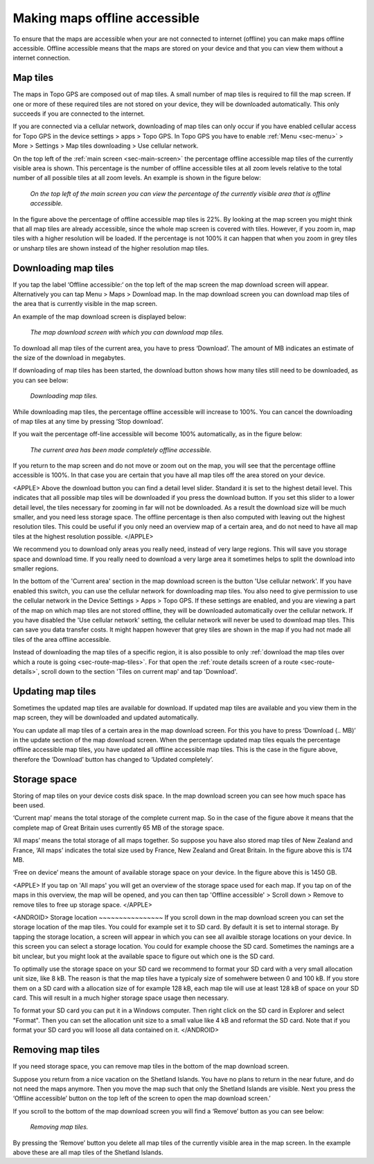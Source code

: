 .. meta::
   :description: Describes how to make map tiles offline available in Topo GPS.

.. _sec-cache:

Making maps offline accessible
==============================
To ensure that the maps are accessible when your are not connected to internet (offline) you can make maps offline accessible. Offline accessible means that the maps are stored on your device and that you can view them without a internet connection.

Map tiles
~~~~~~~~~
The maps in Topo GPS are composed out of map tiles. A small number of map tiles is required to fill the map screen. If one or more of these required tiles are not stored on your device, they will be downloaded automatically. This only succeeds if you are connected to the internet.

If you are connected via a cellular network, downloading of map tiles can only occur if you have enabled cellular access for Topo GPS in the device settings > apps > Topo GPS. In Topo GPS you have to enable :ref:`Menu <sec-menu>` > More > Settings > Map tiles downloading > Use cellular network.

On the top left of the :ref:`main screen <sec-main-screen>` the percentage offline accessible map tiles of the currently visible area is shown. This percentage is the number of offline accessible tiles at all zoom levels relative to the total number of all possible tiles at all zoom levels. An example is shown in the figure below:

.. figure:: ../_static/map-offline1.jpg
   :height: 568px
   :width: 320px
   :alt: Making map offline accessible Topo GPS

   *On the top left of the main screen you can view the percentage of the currently visible area that is offline accessible.*

In the figure above the percentage of offline accessible map tiles is 22%. By looking at the map screen you might think that all map tiles are already accessible, since the whole map screen is covered with tiles. However, if you zoom in, map tiles with a higher resolution will be loaded. If the percentage is not 100% it can happen that when you zoom in grey tiles or unsharp tiles are shown instead of the higher resolution map tiles.

.. _ss-cache-download:

Downloading map tiles
~~~~~~~~~~~~~~~~~~~~~
If you tap the label ‘Offline accessible:‘ on the top left of the map screen the map download screen will appear. Alternatively you can tap Menu > Maps > Download map. In the map download screen you can download map tiles of the area that is currently visible in the map screen.

An example of the map download screen is displayed below:

.. figure:: ../_static/map-offline2.png  
   :height: 568px
   :width: 320px
   :alt: Making map offline accessible Topo GPS

   *The map download screen with which you can download map tiles.*

To download all map tiles of the current area, you have to press ‘Download’. The amount of MB indicates an estimate of the size of the download in megabytes.

If downloading of map tiles has been started, the download button shows how many tiles still need to be downloaded, as you can see below:

.. figure:: ../_static/map-offline3.png  
   :height: 568px
   :width: 320px
   :alt: Making map offline accessible Topo GPS

   *Downloading map tiles.*

While downloading map tiles, the percentage offline accessible will increase to 100%. You can cancel the downloading of map tiles at any time by pressing ‘Stop download’.

If you wait the percentage off-line accessible will become 100% automatically, as in the figure below:

.. figure:: ../_static/map-offline4.png  
   :height: 568px
   :width: 320px
   :alt: Making map offline accessible Topo GPS

   *The current area has been made completely offline accessible.*

If you return to the map screen and do not move or zoom out on the map, you will see that the percentage offline accessible is 100%. In that case you are certain that you have all map tiles off the area stored on your device.

<APPLE>
Above the download button you can find a detail level slider. Standard it is set to the highest detail level. This indicates that all possible map tiles will be downloaded if you press the download button. If you set this slider to a lower detail level, the tiles necessary for zooming in far will not be downloaded. As a result the download size will be much smaller, and you need less storage space. The offline percentage is then also computed with leaving out the highest resolution tiles. This could be useful if you only need an overview map of a certain area, and do not need to have all map tiles at the highest resolution possible. 
</APPLE>

We recommend you to download only areas you really need, instead of very large regions. This will save you storage space and download time. If you really need to download a very large area it sometimes helps to split the download into smaller regions.

In the bottom of the 'Current area' section in the map download screen is the button 'Use cellular network'. If you have enabled this switch, you can use the cellular network for downloading map tiles. You also need to give permission to use the cellular network in the Device Settings > Apps > Topo GPS. If these settings are enabled, and you are viewing a part of the map on which map tiles are not stored offline, they will be downloaded automatically over the cellular network. If you have disabled the 'Use cellular network' setting, the cellular network will never be used to download map tiles. This can save you data transfer costs. It might happen however that grey tiles are shown in the map if you had not made all tiles of the area offline accessible.

Instead of downloading the map tiles of a specific region, it is also possible to only :ref:`download the map tiles over which a route is going <sec-route-map-tiles>`. For that open the :ref:`route details screen of a route <sec-route-details>`, scroll down to the section 'Tiles on current map' and tap 'Download'.

Updating map tiles
~~~~~~~~~~~~~~~~~~
Sometimes the updated map tiles are available for download. If updated map tiles are available and you view them in the map screen, they will be downloaded and updated automatically.

You can update all map tiles of a certain area in the map download screen. For this you have to press ‘Download (.. MB)’ in the update section of the map download screen. When the percentage updated map tiles equals the percentage offline accessible map tiles, you have updated all offline accessible map tiles. This is the case in the figure above, therefore the ‘Download’ button has changed to ‘Updated completely’.

Storage space
~~~~~~~~~~~~~
Storing of map tiles on your device costs disk space. In the map download screen you can see how much space has been used.

‘Current map’ means the total storage of the complete current map. So in the case of the figure above it means that the complete map of Great Britain uses currently 65 MB of the storage space.

‘All maps’ means the total storage of all maps together. So suppose you have also stored map tiles of New Zealand and France, ‘All maps’ indicates the total size used by France, New Zealand and Great Britain. In the figure above this is 174 MB.

‘Free on device’ means the amount of available storage space on your device. In the figure above this is 1450 GB.

<APPLE>
If you tap on 'All maps' you will get an overview of the storage space used for each map. If you tap on of the maps in this overview, the map will be opened, and you can then tap 'Offline accessible' > Scroll down > Remove to remove tiles to free up storage space.
</APPLE>

<ANDROID>
Storage location
~~~~~~~~~~~~~~~~
If you scroll down in the map download screen you can set the storage location of the map tiles. 
You could for example set it to SD card. By default it is set to internal storage. By tapping the storage location, a screen will appear in which you can see all availble storage locations on your device. In this screen you can select a storage location. You could for example choose the SD card. Sometimes the namings are a bit unclear, but you might look at the available space to figure out which one is the SD card.

To optimally use the storage space on your SD card we recommend to format your SD card with a very small allocation unit size, like 8 kB.
The reason is that the map tiles have a typicaly size of somehwere between 0 and 100 kB. If you store them on a SD card with a allocation size of for example 128 kB, each map tile will use at least 128 kB of space on your SD card. This will result in a much higher storage space usage then necessary.

To format your SD card you can put it in a Windows computer. Then right click on the SD card in Explorer and select "Format". Then you can set the allocation unit size to a small value like 4 kB and reformat the SD card. Note that if you format your SD card you will loose all data contained on it.
</ANDROID>

Removing map tiles
~~~~~~~~~~~~~~~~~~
If you need storage space, you can remove map tiles in the bottom of the map download screen.

Suppose you return from a nice vacation on the Shetland Islands. You have no plans to return in the near future, and do not need the maps anymore. Then you move the map such that only the Shetland Islands are visible. Next you press the ‘Offline accessible’ button on the top left of the screen to open the map download screen.’

If you scroll to the bottom of the map download screen you will find a ‘Remove’ button as you can see below:

.. figure:: ../_static/map-offline5.png  
   :height: 568px
   :width: 320px
   :alt: Making map offline accessible Topo GPS

   *Removing map tiles.*

By pressing the ‘Remove’ button you delete all map tiles of the currently visible area in the map screen. In the example above these are all map tiles of the Shetland Islands. 
